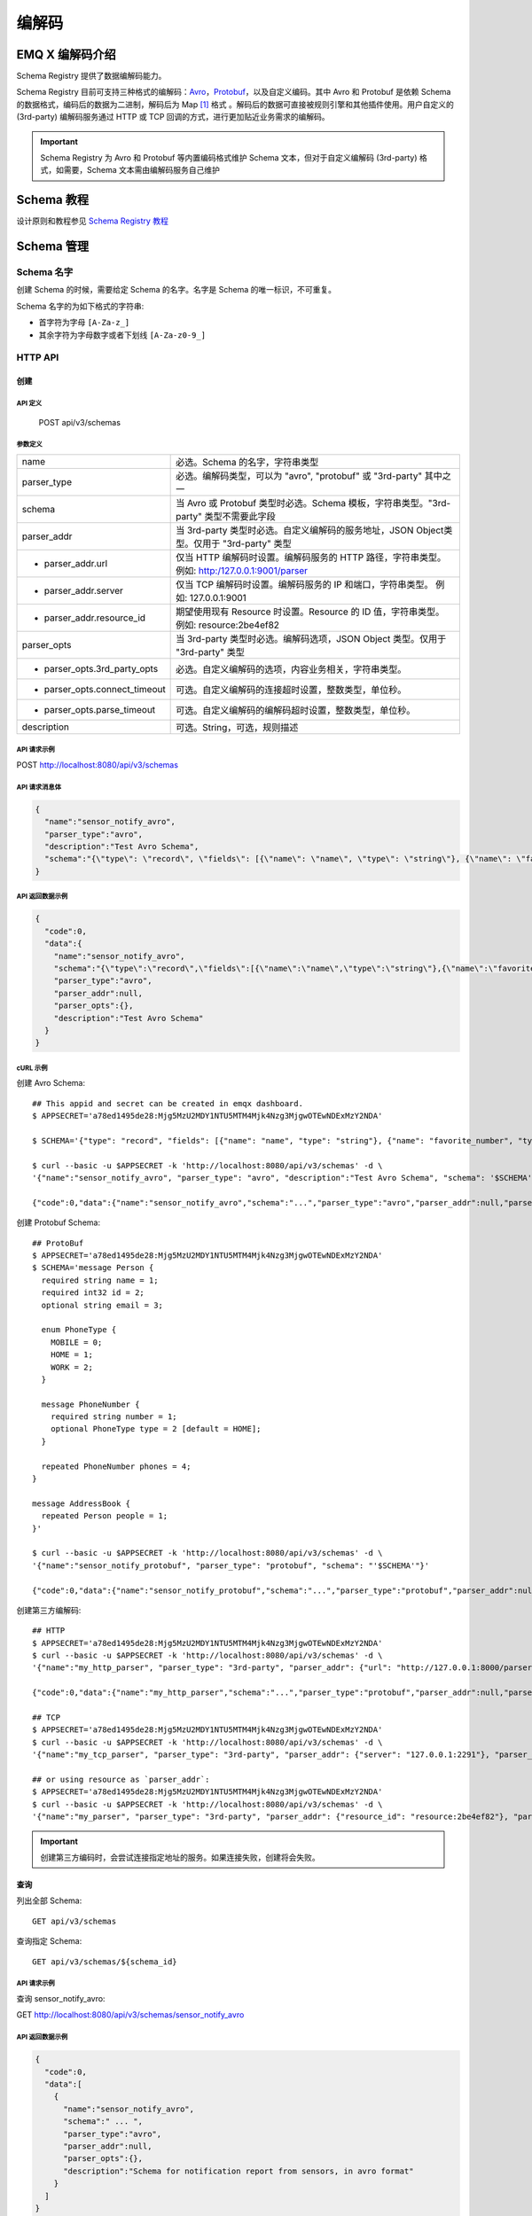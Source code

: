 
.. _schema_registry:

********
编解码
********

================
EMQ X 编解码介绍
================

Schema Registry 提供了数据编解码能力。

Schema Registry 目前可支持三种格式的编解码：`Avro <https://avro.apache.org>`_，`Protobuf <https://developers.google.com/protocol-buffers/>`_，以及自定义编码。其中 Avro 和 Protobuf 是依赖 Schema 的数据格式，编码后的数据为二进制，解码后为 Map [#f1]_ 格式 。解码后的数据可直接被规则引擎和其他插件使用。用户自定义的 (3rd-party) 编解码服务通过 HTTP 或 TCP 回调的方式，进行更加贴近业务需求的编解码。

.. important:: Schema Registry 为 Avro 和 Protobuf 等内置编码格式维护 Schema 文本，但对于自定义编解码 (3rd-party) 格式，如需要，Schema 文本需由编解码服务自己维护

============
Schema 教程
============

设计原则和教程参见 `Schema Registry 教程 <https://docs.emqx.io/tutorial/v3/cn/rule_engine/schema_register.html>`_

.. _schema_management:

============
Schema 管理
============

Schema 名字
------------

创建 Schema 的时候，需要给定 Schema 的名字。名字是 Schema 的唯一标识，不可重复。

Schema 名字的为如下格式的字符串:

- 首字符为字母 ``[A-Za-z_]``
- 其余字符为字母数字或者下划线 ``[A-Za-z0-9_]``

.. _schema_registry.api:

HTTP API
--------

创建
^^^^^^

API 定义
""""""""""

  POST api/v3/schemas

参数定义
""""""""""

+-------------------------------+-------------------------------------------------------------------------------------------------+
| name                          | 必选。Schema 的名字，字符串类型                                                                 |
+-------------------------------+-------------------------------------------------------------------------------------------------+
| parser_type                   | 必选。编解码类型，可以为 "avro", "protobuf" 或 "3rd-party" 其中之一                             |
+-------------------------------+-------------------------------------------------------------------------------------------------+
| schema                        | 当 Avro 或 Protobuf 类型时必选。Schema 模板，字符串类型。"3rd-party" 类型不需要此字段           |
+-------------------------------+-------------------------------------------------------------------------------------------------+
| parser_addr                   | 当 3rd-party 类型时必选。自定义编解码的服务地址，JSON Object类型。仅用于 "3rd-party" 类型       |
+-------------------------------+-------------------------------------------------------------------------------------------------+
| - parser_addr.url             | 仅当 HTTP 编解码时设置。编解码服务的 HTTP 路径，字符串类型。  例如: http:/127.0.0.1:9001/parser |
+-------------------------------+-------------------------------------------------------------------------------------------------+
| - parser_addr.server          | 仅当 TCP 编解码时设置。编解码服务的 IP 和端口，字符串类型。 例如: 127.0.0.1:9001                |
+-------------------------------+-------------------------------------------------------------------------------------------------+
| - parser_addr.resource_id     | 期望使用现有 Resource 时设置。Resource 的 ID 值，字符串类型。 例如: resource:2be4ef82           |
+-------------------------------+-------------------------------------------------------------------------------------------------+
| parser_opts                   | 当 3rd-party 类型时必选。编解码选项，JSON Object 类型。仅用于 "3rd-party" 类型                  |
+-------------------------------+-------------------------------------------------------------------------------------------------+
| - parser_opts.3rd_party_opts  | 必选。自定义编解码的选项，内容业务相关，字符串类型。                                            |
+-------------------------------+-------------------------------------------------------------------------------------------------+
| - parser_opts.connect_timeout | 可选。自定义编解码的连接超时设置，整数类型，单位秒。                                            |
+-------------------------------+-------------------------------------------------------------------------------------------------+
| - parser_opts.parse_timeout   | 可选。自定义编解码的编解码超时设置，整数类型，单位秒。                                          |
+-------------------------------+-------------------------------------------------------------------------------------------------+
| description                   | 可选。String，可选，规则描述                                                                    |
+-------------------------------+-------------------------------------------------------------------------------------------------+

API 请求示例
"""""""""""""

POST http://localhost:8080/api/v3/schemas

API 请求消息体
"""""""""""""""

.. code-block:: json

  {
    "name":"sensor_notify_avro",
    "parser_type":"avro",
    "description":"Test Avro Schema",
    "schema":"{\"type\": \"record\", \"fields\": [{\"name\": \"name\", \"type\": \"string\"}, {\"name\": \"favorite_number\", \"type\": [\"int\", \"null\"]}, {\"name\": \"favorite_color\", \"type\": [\"string\", \"null\"]}]}"
  }

API 返回数据示例
"""""""""""""""""

.. code-block:: json

  {
    "code":0,
    "data":{
      "name":"sensor_notify_avro",
      "schema":"{\"type\":\"record\",\"fields\":[{\"name\":\"name\",\"type\":\"string\"},{\"name\":\"favorite_number\",\"type\":[\"int\",\"null\"]},{\"name\":\"favorite_color\",\"type\":[\"string\",\"null\"]}]}",
      "parser_type":"avro",
      "parser_addr":null,
      "parser_opts":{},
      "description":"Test Avro Schema"
    }
  }

cURL 示例
"""""""""

创建 Avro Schema::

    ## This appid and secret can be created in emqx dashboard.
    $ APPSECRET='a78ed1495de28:Mjg5MzU2MDY1NTU5MTM4Mjk4Nzg3MjgwOTEwNDExMzY2NDA'

    $ SCHEMA='{"type": "record", "fields": [{"name": "name", "type": "string"}, {"name": "favorite_number", "type": ["int", "null"]}, {"name": "favorite_color", "type": ["string", "null"]}]}'

    $ curl --basic -u $APPSECRET -k 'http://localhost:8080/api/v3/schemas' -d \
    '{"name":"sensor_notify_avro", "parser_type": "avro", "description":"Test Avro Schema", "schema": '$SCHEMA'}'

    {"code":0,"data":{"name":"sensor_notify_avro","schema":"...","parser_type":"avro","parser_addr":null,"parser_opts":{},"description":"Test Avro Schema"}}

创建 Protobuf Schema::

    ## ProtoBuf
    $ APPSECRET='a78ed1495de28:Mjg5MzU2MDY1NTU5MTM4Mjk4Nzg3MjgwOTEwNDExMzY2NDA'
    $ SCHEMA='message Person {
      required string name = 1;
      required int32 id = 2;
      optional string email = 3;

      enum PhoneType {
        MOBILE = 0;
        HOME = 1;
        WORK = 2;
      }

      message PhoneNumber {
        required string number = 1;
        optional PhoneType type = 2 [default = HOME];
      }

      repeated PhoneNumber phones = 4;
    }

    message AddressBook {
      repeated Person people = 1;
    }'

    $ curl --basic -u $APPSECRET -k 'http://localhost:8080/api/v3/schemas' -d \
    '{"name":"sensor_notify_protobuf", "parser_type": "protobuf", "schema": "'$SCHEMA'"}'

    {"code":0,"data":{"name":"sensor_notify_protobuf","schema":"...","parser_type":"protobuf","parser_addr":null,"parser_opts":{},"description":""}}

创建第三方编解码::

    ## HTTP
    $ APPSECRET='a78ed1495de28:Mjg5MzU2MDY1NTU5MTM4Mjk4Nzg3MjgwOTEwNDExMzY2NDA'
    $ curl --basic -u $APPSECRET -k 'http://localhost:8080/api/v3/schemas' -d \
    '{"name":"my_http_parser", "parser_type": "3rd-party", "parser_addr": {"url": "http://127.0.0.1:8000/parser"}, "parser_opts": {"3rd_party_opts": "xxxx,xxx", "connect_timeout": 3, "parse_timeout": 5}}'

    {"code":0,"data":{"name":"my_http_parser","schema":"...","parser_type":"protobuf","parser_addr":null,"parser_opts":{},"description":""}}

    ## TCP
    $ APPSECRET='a78ed1495de28:Mjg5MzU2MDY1NTU5MTM4Mjk4Nzg3MjgwOTEwNDExMzY2NDA'
    $ curl --basic -u $APPSECRET -k 'http://localhost:8080/api/v3/schemas' -d \
    '{"name":"my_tcp_parser", "parser_type": "3rd-party", "parser_addr": {"server": "127.0.0.1:2291"}, "parser_opts": {"3rd_party_opts": "xxxx,xxx", "connect_timeout": 3, "parse_timeout": 5}}'

    ## or using resource as `parser_addr`:
    $ APPSECRET='a78ed1495de28:Mjg5MzU2MDY1NTU5MTM4Mjk4Nzg3MjgwOTEwNDExMzY2NDA'
    $ curl --basic -u $APPSECRET -k 'http://localhost:8080/api/v3/schemas' -d \
    '{"name":"my_parser", "parser_type": "3rd-party", "parser_addr": {"resource_id": "resource:2be4ef82"}, "parser_opts": {"3rd_party_opts": "xxxx,xxx", "connect_timeout": 3, "parse_timeout": 5}}'

.. important:: 创建第三方编码时，会尝试连接指定地址的服务。如果连接失败，创建将会失败。

查询
^^^^^^

列出全部 Schema::

  GET api/v3/schemas

查询指定 Schema::

  GET api/v3/schemas/${schema_id}

API 请求示例
"""""""""""""

查询 sensor_notify_avro:

GET http://localhost:8080/api/v3/schemas/sensor_notify_avro

API 返回数据示例
"""""""""""""""""

.. code-block:: json

  {
    "code":0,
    "data":[
      {
        "name":"sensor_notify_avro",
        "schema":" ... ",
        "parser_type":"avro",
        "parser_addr":null,
        "parser_opts":{},
        "description":"Schema for notification report from sensors, in avro format"
      }
    ]
  }

cURL 示例
"""""""""

查询 sensor_notify_avro ::

    $ APPSECRET='a78ed1495de28:Mjg5MzU2MDY1NTU5MTM4Mjk4Nzg3MjgwOTEwNDExMzY2NDA'

    $ curl --basic -u $APPSECRET -k 'http://localhost:8080/api/v3/schemas/sensor_notify_avro'

    {"code":0,"data":{"name":"sensor_notify_avro","schema":"...","parser_type":"avro","parser_addr":null,"parser_opts":{},"descr":"Schema for notification report from sensors, in avro format"}}


删除
^^^^^^

删除指定 Schema::

  DELETE api/v3/schemas/${schema_id}

API 请求示例
"""""""""""""

删除 sensor_notify_avro:

DELETE http://localhost:8080/api/v3/schemas/sensor_notify_avro

API 返回数据示例
"""""""""""""""""

.. code-block:: json

  {
    "code":0
  }

cURL 示例
"""""""""

删除 sensor_notify_avro ::

    $ APPSECRET='a78ed1495de28:Mjg5MzU2MDY1NTU5MTM4Mjk4Nzg3MjgwOTEwNDExMzY2NDA'

    $ curl -XDELETE -v --basic -u $APPSECRET -k 'http://localhost:8080/api/v3/schemas/sensor_notify_avro'

    {"code":0}

.. rubric:: Footnotes

.. [#f1] Erlang Map，是规则引擎内部使用的 Key-Value 数据结构. 举例: #{id => 1, name => "Steve"}，定义了一个 id 为 1，name 为 "Steve" 的 Map。

